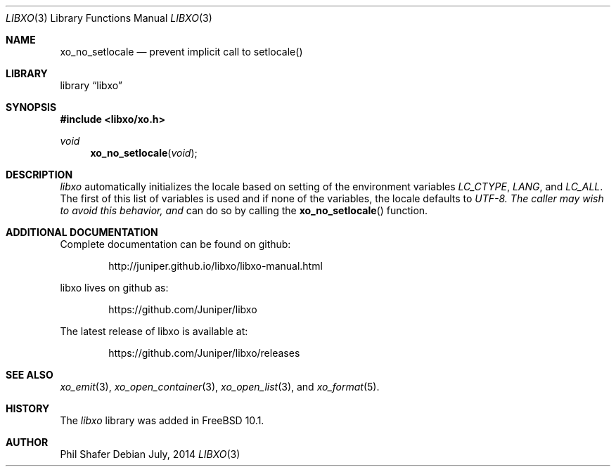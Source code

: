 .\" #
.\" # Copyright (c) 2014, Juniper Networks, Inc.
.\" # All rights reserved.
.\" # This SOFTWARE is licensed under the LICENSE provided in the
.\" # ../Copyright file. By downloading, installing, copying, or 
.\" # using the SOFTWARE, you agree to be bound by the terms of that
.\" # LICENSE.
.\" # Phil Shafer, July 2014
.\" 
.Dd July, 2014
.Dt LIBXO 3
.Os
.Sh NAME
.Nm xo_no_setlocale
.Nd prevent implicit call to setlocale()
.Sh LIBRARY
.Lb libxo
.Sh SYNOPSIS
.In libxo/xo.h
.Ft void
.Fn xo_no_setlocale "void"
.Sh DESCRIPTION
.Em libxo
automatically initializes the locale based on setting of the
environment variables
.Em LC_CTYPE ,
.Em LANG ,
and
.Em LC_ALL .
The first of this
list of variables is used and if none of the variables, the locale
defaults to
.Em UTF-8.  The caller may wish to avoid this behavior, and
can do so by calling the
.Fn xo_no_setlocale
function.
.Sh ADDITIONAL DOCUMENTATION
.Pp
Complete documentation can be found on github:
.Bd -literal -offset indent
http://juniper.github.io/libxo/libxo-manual.html
.Ed
.Pp
libxo lives on github as:
.Bd -literal -offset indent
https://github.com/Juniper/libxo
.Ed
.Pp
The latest release of libxo is available at:
.Bd -literal -offset indent
https://github.com/Juniper/libxo/releases
.Ed
.Sh SEE ALSO
.Xr xo_emit 3 ,
.Xr xo_open_container 3 ,
.Xr xo_open_list 3 , and
.Xr xo_format 5 .
.Sh HISTORY
The
.Fa libxo
library was added in FreeBSD 10.1.
.Sh AUTHOR
Phil Shafer
